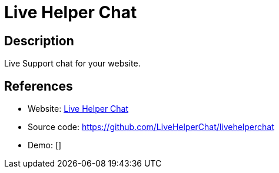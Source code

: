 = Live Helper Chat

:Name:          Live Helper Chat
:Language:      Live Helper Chat
:License:       Apache-2.0
:Topic:         Communication systems
:Category:      Custom communication systems
:Subcategory:   

// END-OF-HEADER. DO NOT MODIFY OR DELETE THIS LINE

== Description

Live Support chat for your website.

== References

* Website: http://livehelperchat.com/[Live Helper Chat]
* Source code: https://github.com/LiveHelperChat/livehelperchat[https://github.com/LiveHelperChat/livehelperchat]
* Demo: []

